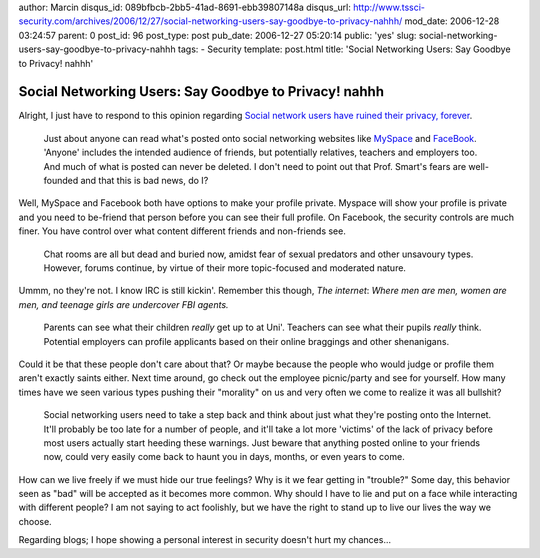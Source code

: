 author: Marcin
disqus_id: 089bfbcb-2bb5-41ad-8691-ebb39807148a
disqus_url: http://www.tssci-security.com/archives/2006/12/27/social-networking-users-say-goodbye-to-privacy-nahhh/
mod_date: 2006-12-28 03:24:57
parent: 0
post_id: 96
post_type: post
pub_date: 2006-12-27 05:20:14
public: 'yes'
slug: social-networking-users-say-goodbye-to-privacy-nahhh
tags:
- Security
template: post.html
title: 'Social Networking Users: Say Goodbye to Privacy! nahhh'

Social Networking Users: Say Goodbye to Privacy! nahhh
######################################################

Alright, I just have to respond to this opinion regarding `Social
network users have ruined their privacy,
forever <http://www.hexus.net/content/item.php?item=7499>`_.

    Just about anyone can read what's posted onto social networking
    websites like `MySpace <http://www.myspace.com/>`_ and
    `FaceBook <http://www.facebook.com/>`_. 'Anyone' includes the
    intended audience of friends, but potentially relatives, teachers
    and employers too. And much of what is posted can never be deleted.
    I don't need to point out that Prof. Smart's fears are well-founded
    and that this is bad news, do I?

Well, MySpace and Facebook both have options to make your profile
private. Myspace will show your profile is private and you need to
be-friend that person before you can see their full profile. On
Facebook, the security controls are much finer. You have control over
what content different friends and non-friends see.

    Chat rooms are all but dead and buried now, amidst fear of sexual
    predators and other unsavoury types. However, forums continue, by
    virtue of their more topic-focused and moderated nature.

Ummm, no they're not. I know IRC is still kickin'. Remember this though,
*The internet*: *Where men are men, women are men, and teenage girls are
undercover FBI agents.*

    Parents can see what their children *really* get up to at Uni'.
    Teachers can see what their pupils *really* think. Potential
    employers can profile applicants based on their online braggings and
    other shenanigans.

Could it be that these people don't care about that? Or maybe because
the people who would judge or profile them aren't exactly saints either.
Next time around, go check out the employee picnic/party and see for
yourself. How many times have we seen various types pushing their
"morality" on us and very often we come to realize it was all bullshit?

    Social networking users need to take a step back and think about
    just what they're posting onto the Internet. It'll probably be too
    late for a number of people, and it'll take a lot more 'victims' of
    the lack of privacy before most users actually start heeding these
    warnings. Just beware that anything posted online to your friends
    now, could very easily come back to haunt you in days, months, or
    even years to come.

How can we live freely if we must hide our true feelings? Why is it we
fear getting in "trouble?" Some day, this behavior seen as "bad" will be
accepted as it becomes more common. Why should I have to lie and put on
a face while interacting with different people? I am not saying to act
foolishly, but we have the right to stand up to live our lives the way
we choose.

Regarding blogs; I hope showing a personal interest in security doesn't
hurt my chances...
